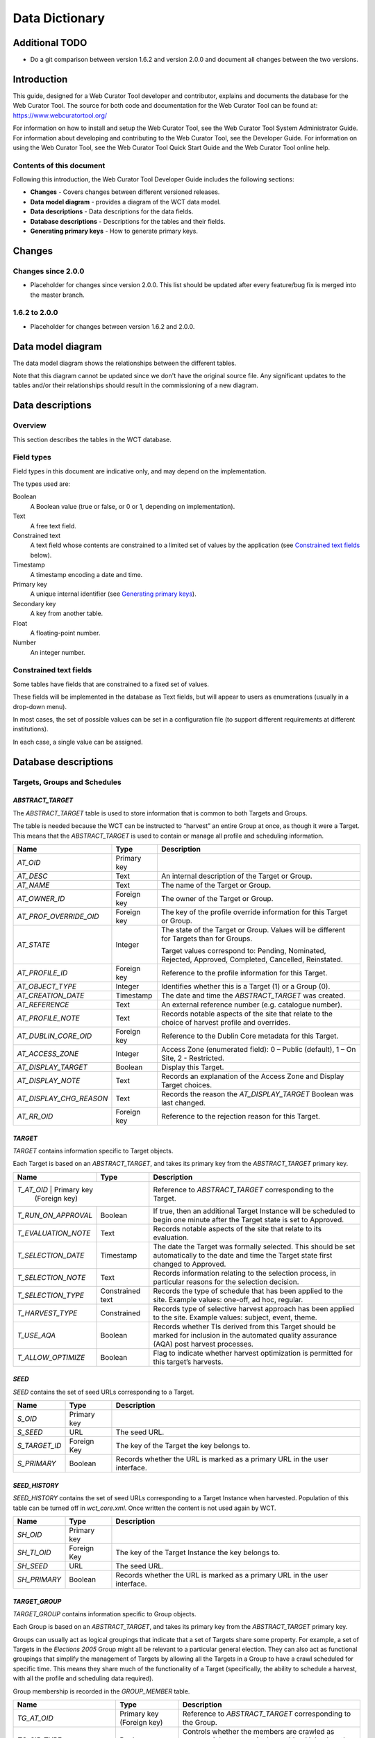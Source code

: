 ===============
Data Dictionary
===============

Additional TODO
===============

-   Do a git comparison between version 1.6.2 and version 2.0.0 and document
    all changes between the two versions.

Introduction
============

This guide, designed for a Web Curator Tool developer and contributor, explains
and documents the database for the Web Curator Tool. The source for both code
and documentation for the Web Curator Tool can be found at:
https://www.webcuratortool.org/

For information on how to install and setup the Web Curator Tool, see the Web
Curator Tool System Administrator Guide. For information about developing
and contributing to the Web Curator Tool, see the Developer Guide. For
information on using the Web Curator Tool, see the Web Curator Tool Quick Start
Guide and the Web Curator Tool online help.

Contents of this document
-------------------------

Following this introduction, the Web Curator Tool Developer Guide includes the
following sections:

-   **Changes** - Covers changes between different versioned releases.

-   **Data model diagram** - provides a diagram of the WCT data model.

-   **Data descriptions** - Data descriptions for the data fields.

-   **Database descriptions** - Descriptions for the tables and their fields.

-   **Generating primary keys** - How to generate primary keys.


Changes
=======

Changes since 2.0.0
-------------------

-   Placeholder for changes since version 2.0.0. This list should be updated
    after every feature/bug fix is merged into the master branch.

1.6.2 to 2.0.0
--------------

-   Placeholder for changes between version 1.6.2 and 2.0.0.


Data model diagram
==================

The data model diagram shows the relationships between the different tables.

Note that this diagram cannot be updated since we don't have the original
source file. Any significant updates to the tables and/or their relationships
should result in the commissioning of a new diagram.

|diagramDataModel|


Data descriptions
=================

Overview
--------

This section describes the tables in the WCT database.

Field types
-----------

Field types in this document are indicative only, and may depend on the
implementation.

The types used are:

Boolean
    A Boolean value (true or false, or 0 or 1, depending on implementation). 

Text
    A free text field. 

Constrained text
    A text field whose contents are constrained to a limited set of values by
    the application (see `Constrained text fields`_ below). 

Timestamp
    A timestamp encoding a date and time. 

Primary key
    A unique internal identifier (see `Generating primary keys`_). 

Secondary key
    A key from another table. 

Float
    A floating-point number. 

Number
    An integer number. 

Constrained text fields
-----------------------

Some tables have fields that are constrained to a fixed set of values.

These fields will be implemented in the database as Text fields, but will appear
to users as enumerations (usually in a drop-down menu).

In most cases, the set of possible values can be set in a configuration file (to
support different requirements at different institutions).

In each case, a single value can be assigned.


Database descriptions
=====================

Targets, Groups and Schedules
-----------------------------

`ABSTRACT_TARGET`
~~~~~~~~~~~~~~~~~
The `ABSTRACT_TARGET` table is used to store information that is common to both
Targets and Groups.  

The table is needed because the WCT can be instructed to “harvest” an entire
Group at once, as though it were a Target. This means that the `ABSTRACT_TARGET`
is used to contain or manage all profile and scheduling information.

+-------------------------+-------------+------------------------------------------------------------------------------+
| Name                    | Type        | Description                                                                  |
+=========================+=============+==============================================================================+
| `AT_OID`                | Primary key |                                                                              |
+-------------------------+-------------+------------------------------------------------------------------------------+
| `AT_DESC`               | Text        | An internal description of the Target or Group.                              |
+-------------------------+-------------+------------------------------------------------------------------------------+
| `AT_NAME`               | Text        | The name of the Target or Group.                                             |
+-------------------------+-------------+------------------------------------------------------------------------------+
| `AT_OWNER_ID`           | Foreign key | The owner of the Target or Group.                                            |
+-------------------------+-------------+------------------------------------------------------------------------------+
| `AT_PROF_OVERRIDE_OID`  | Foreign key | The key of the profile override information for this Target or Group.        |
+-------------------------+-------------+------------------------------------------------------------------------------+
| `AT_STATE`              | Integer     | The state of the Target or Group. Values will be different for Targets than  |
|                         |             | for Groups.                                                                  |
|                         |             |                                                                              |
|                         |             | Target values correspond to: Pending, Nominated, Rejected, Approved,         |
|                         |             | Completed, Cancelled, Reinstated.                                            |
+-------------------------+-------------+------------------------------------------------------------------------------+
| `AT_PROFILE_ID`         | Foreign key | Reference to the profile information for this Target.                        |
+-------------------------+-------------+------------------------------------------------------------------------------+
| `AT_OBJECT_TYPE`        | Integer     | Identifies whether this is a Target (1) or a Group (0).                      |
+-------------------------+-------------+------------------------------------------------------------------------------+
| `AT_CREATION_DATE`      | Timestamp   | The date and time the `ABSTRACT_TARGET` was created.                         |
+-------------------------+-------------+------------------------------------------------------------------------------+
| `AT_REFERENCE`          | Text        | An external reference number (e.g. catalogue number).                        |
+-------------------------+-------------+------------------------------------------------------------------------------+
| `AT_PROFILE_NOTE`       | Text        | Records notable aspects of the site that relate to the choice of harvest     |
|                         |             | profile and overrides.                                                       |
+-------------------------+-------------+------------------------------------------------------------------------------+
| `AT_DUBLIN_CORE_OID`    | Foreign key | Reference to the Dublin Core metadata for this Target.                       |
+-------------------------+-------------+------------------------------------------------------------------------------+
| `AT_ACCESS_ZONE`        | Integer     | Access Zone (enumerated field): 0 – Public (default), 1 – On Site,           |
|                         |             | 2 - Restricted.                                                              |
+-------------------------+-------------+------------------------------------------------------------------------------+
| `AT_DISPLAY_TARGET`     | Boolean     | Display this Target.                                                         |
+-------------------------+-------------+------------------------------------------------------------------------------+
| `AT_DISPLAY_NOTE`       | Text        | Records an explanation of the Access Zone and Display Target choices.        |
+-------------------------+-------------+------------------------------------------------------------------------------+
| `AT_DISPLAY_CHG_REASON` | Text        | Records the reason the `AT_DISPLAY_TARGET` Boolean was last changed.         |
+-------------------------+-------------+------------------------------------------------------------------------------+
| `AT_RR_OID`             | Foreign key | Reference to the rejection reason for this Target.                           |
+-------------------------+-------------+------------------------------------------------------------------------------+

`TARGET`
~~~~~~~~
`TARGET` contains information specific to Target objects.

Each Target is based on an `ABSTRACT_TARGET`, and takes its primary key from the
`ABSTRACT_TARGET` primary key.

+-------------------------+-------------+------------------------------------------------------------------------------+
| Name                    | Type        | Description                                                                  |
+=========================+=============+==============================================================================+
| `T_AT_OID`          | Primary key     | Reference to `ABSTRACT_TARGET` corresponding to the Target.                  |
|                     | (Foreign key)   |                                                                              |
+---------------------+-----------------+------------------------------------------------------------------------------+
| `T_RUN_ON_APPROVAL` | Boolean         | If true, then an additional Target Instance will be scheduled to begin one   |
|                     |                 | minute after the Target state is set to Approved.                            |
+---------------------+-----------------+------------------------------------------------------------------------------+
| `T_EVALUATION_NOTE` | Text            | Records notable aspects of the site that relate to its evaluation.           |
+---------------------+-----------------+------------------------------------------------------------------------------+
| `T_SELECTION_DATE`  | Timestamp       | The date the Target was formally selected. This should be set automatically  |
|                     |                 | to the date and time the Target state first changed to Approved.             |
+---------------------+-----------------+------------------------------------------------------------------------------+
| `T_SELECTION_NOTE`  | Text            | Records information relating to the selection process, in particular         |
|                     |                 | reasons for the selection decision.                                          |
+---------------------+-----------------+------------------------------------------------------------------------------+
| `T_SELECTION_TYPE`  | Constrained     | Records the type of schedule that has been applied to the site.              |
|                     | text            | Example values: one-off, ad hoc, regular.                                    |
+---------------------+-----------------+------------------------------------------------------------------------------+
| `T_HARVEST_TYPE`    | Constrained     | Records type of selective harvest approach has been applied to the site.     |
|                     |                 | Example values: subject, event, theme.                                       |
+---------------------+-----------------+------------------------------------------------------------------------------+
| `T_USE_AQA`         | Boolean         | Records whether TIs derived from this Target should be marked for inclusion  |
|                     |                 | in the automated quality assurance (AQA) post harvest processes.             |
+---------------------+-----------------+------------------------------------------------------------------------------+
| `T_ALLOW_OPTIMIZE`  | Boolean         | Flag to indicate whether harvest optimization is permitted for this target’s |
|                     |                 | harvests.                                                                    |
+---------------------+-----------------+------------------------------------------------------------------------------+

`SEED`
~~~~~~
`SEED` contains the set of seed URLs corresponding to a Target.

+-------------------------+-------------+------------------------------------------------------------------------------+
| Name                    | Type        | Description                                                                  |
+=========================+=============+==============================================================================+
| `S_OID`                 | Primary key |                                                                              |
+-------------------------+-------------+------------------------------------------------------------------------------+
| `S_SEED`                | URL         | The seed URL.                                                                |
+-------------------------+-------------+------------------------------------------------------------------------------+
| `S_TARGET_ID`           | Foreign Key | The key of the Target the key belongs to.                                    |
+-------------------------+-------------+------------------------------------------------------------------------------+
| `S_PRIMARY`             | Boolean     | Records whether the URL is marked as a primary URL in the user interface.    |
+-------------------------+-------------+------------------------------------------------------------------------------+

`SEED_HISTORY`
~~~~~~~~~~~~~~
`SEED_HISTORY` contains the set of seed URLs corresponding to a Target Instance
when harvested. Population of this table can be turned off in `wct_core.xml`.
Once written the content is not used again by WCT.

+-------------------------+-------------+------------------------------------------------------------------------------+
| Name                    | Type        | Description                                                                  |
+=========================+=============+==============================================================================+
| `SH_OID`                | Primary key |                                                                              |
+-------------------------+-------------+------------------------------------------------------------------------------+
| `SH_TI_OID`             | Foreign Key | The key of the Target Instance the key belongs to.                           |
+-------------------------+-------------+------------------------------------------------------------------------------+
| `SH_SEED`               | URL         | The seed URL.                                                                |
+-------------------------+-------------+------------------------------------------------------------------------------+
| `SH_PRIMARY`            | Boolean     | Records whether the URL is marked as a primary URL in the user interface.    |
+-------------------------+-------------+------------------------------------------------------------------------------+

`TARGET_GROUP`
~~~~~~~~~~~~~~
`TARGET_GROUP` contains information specific to Group objects.

Each Group is based on an `ABSTRACT_TARGET`, and takes its primary key from the
`ABSTRACT_TARGET` primary key.

Groups can usually act as logical groupings that indicate that a set of Targets
share some property. For example, a set of Targets in the *Elections 2005* Group
might all be relevant to a particular general election. They can also act as
functional groupings that simplify the management of Targets by allowing all the
Targets in a Group to have a crawl scheduled for specific time. This means they
share much of the functionality of a Target (specifically, the ability to
schedule a harvest, with all the profile and scheduling data required).

Group membership is recorded in the `GROUP_MEMBER` table.

+-------------------------+---------------+----------------------------------------------------------------------------+
| Name                    | Type          | Description                                                                |
+=========================+===============+============================================================================+
| `TG_AT_OID`             | Primary key   | Reference to `ABSTRACT_TARGET` corresponding to the Group.                 |
|                         | (Foreign key) |                                                                            |
+-------------------------+---------------+----------------------------------------------------------------------------+
| `TG_SIP_TYPE`           | Boolean       | Controls whether the members are crawled as separate jobs or as a single   |
|                         |               | combined job when the Group is crawled.                                    |
+-------------------------+---------------+----------------------------------------------------------------------------+
| `TG_START_DATE`         | Date          | The date on which the Group becomes relevant to its members.               |
+-------------------------+---------------+----------------------------------------------------------------------------+
| `TG_END_DATE`           | Date          | The date after which the Group ceases to be relevant to its members.       |
+-------------------------+---------------+----------------------------------------------------------------------------+
| `TG_OWNERSHIP_METADATA` | Text          | Additional information describing the ownership of a Group, particularly   |
|                         |               | for Groups that have multiple owners.                                      |
+-------------------------+---------------+----------------------------------------------------------------------------+
| `TG_TYPE`               | Constrained   | Records the type of Group. Example values: collection, subject, thematic,  |
|                         | text          | event, functional.                                                         |
+-------------------------+---------------+----------------------------------------------------------------------------+

`GROUP_MEMBER`
~~~~~~~~~~~~~~
`GROUP_MEMBER` records Group membership information.

+-------------------------+---------------+----------------------------------------------------------------------------+
| Name                    | Type          | Description                                                                |
+=========================+===============+============================================================================+
| `AT_OID`                | Primary key   |                                                                            |
|                         | (Foreign key) |                                                                            |
+-------------------------+---------------+----------------------------------------------------------------------------+
| `GM_CHILD_ID`           | Foreign key   | The key of the child (member) Target or Group.                             |
+-------------------------+---------------+----------------------------------------------------------------------------+
| `GM_PARENT_ID`          | Foreign key   | The key of the parent (containing) Group.                                  |
+-------------------------+---------------+----------------------------------------------------------------------------+

SCHEDULE
~~~~~~~~
A SCHEDULE contains information about the times that a harvest will be run.

+-------------------------+-------------+------------------------------------------------------------------------------+
| Name                    | Type        | Description                                                                  |
+=========================+=============+==============================================================================+
| `S_OID`                 | Primary key |                                                                              |
+-------------------------+-------------+------------------------------------------------------------------------------+
| `S_CRON`                | Text        | The cron pattern this schedule is based on.                                  |
+-------------------------+-------------+------------------------------------------------------------------------------+
| `S_START`               | Timestamp   | The date the harvests are to commence.                                       |
+-------------------------+-------------+------------------------------------------------------------------------------+
| `S_END`                 | Timestamp   | The date the harvests are to end.                                            |
+-------------------------+-------------+------------------------------------------------------------------------------+
| `S_ABSTRACT_TARGET_ID`  | Foreign key | ID of the AbstractTarget to which this schedule belongs.                     |
+-------------------------+-------------+------------------------------------------------------------------------------+
| `S_TYPE`                |             | The type of the schedule. This is 0 for a custom schedule, or the ID number  |
|                         |             | of a SchedulePattern from the wct-core.xml.                                  |
+-------------------------+-------------+------------------------------------------------------------------------------+
| `S_OWNER_OID`           | Foreign key | The key of the User who is the owner of this schedule.                       |
+-------------------------+-------------+------------------------------------------------------------------------------+
| `S_NEXT_SCHEDULE_TIME`  | Timestamp   | The date of the next harvest initiated by this schedule.                     |
+-------------------------+-------------+------------------------------------------------------------------------------+
| `S_ABSTRACT_TARGET_ID`  |             | The key of the Target or Group this schedule is part of.                     |
+-------------------------+-------------+------------------------------------------------------------------------------+
| `S_LAST_PROCESSED_DATE` | Timestamp   | The date that the background batch scheduling processing last processed this |
|                         |             | record – used to optimise batch processing.                                  |
+-------------------------+-------------+------------------------------------------------------------------------------+


Target Instances and Harvest Results
------------------------------------

`TARGET_INSTANCE`
~~~~~~~~~~~~~~~~~
`TARGET_INSTANCE` contains information specific to the Target Instances. Target
Instances represent the harvests that have occurred, are occurring, or will
occur for a Target

+------------------------------+-------------+-------------------------------------------------------------------------+
| Name                         | Type        | Description                                                             |
+==============================+=============+=========================================================================+
| `TI_OID`                     | Primary key |                                                                         |
+------------------------------+-------------+-------------------------------------------------------------------------+
| `TI_VERSION`                 | Number      | Internal version number for optimistic locking.                         |
+------------------------------+-------------+-------------------------------------------------------------------------+
| `TI_SCHEDULE_ID`             | Foreign key | The key of the schedule that initiated this harvest.                    |
+------------------------------+-------------+-------------------------------------------------------------------------+
| `TI_TARGET_ID`               | Foreign key | The key of the `ABSTRACT_TARGET` that this Target Instance is derived   |
|                              |             | from.                                                                   |
+------------------------------+-------------+-------------------------------------------------------------------------+
| `TI_PRIORITY`                | Number      | 0 = High Priority; 100 = Normal Priority; 1000 = Low priority.          |
+------------------------------+-------------+-------------------------------------------------------------------------+
| `TI_SCHEDULED_TIME`          | Timestamp   | The date and time the harvest is (or was) scheduled to begin.           |
+------------------------------+-------------+-------------------------------------------------------------------------+
| `TI_STATE`                   |             | The current state of the Target Instance. Values correspond to:         |
|                              |             | Scheduled, Running, Paused, Aborted, Harvested, Rejected, Endorsed,     |
|                              |             | Archived.                                                               |
+------------------------------+-------------+-------------------------------------------------------------------------+
| `TI_BANDWIDTH_PERCENT`       |             | The proportion of the total available bandwidth that has been manually  |
|                              |             | assigned to this crawl job (empty if the default bandwidth allocation   |
|                              |             | has not been overridden).                                               |
+------------------------------+-------------+-------------------------------------------------------------------------+
| `TI_ALLOCATED_BANDWIDTH`     | Number      | The actual amount of bandwidth assigned in Kilobytes per second.        |
+------------------------------+-------------+-------------------------------------------------------------------------+
| `TI_START_TIME`              | Timestamp   | For harvests that have started, the date and time the harvest actually  |
|                              |             | did begin.                                                              |
+------------------------------+-------------+-------------------------------------------------------------------------+
| `TI_OWNER_ID`                | Foreign key | The key of the User who is the owner of this schedule.                  |
+------------------------------+-------------+-------------------------------------------------------------------------+
| `TI_DISPLAY_ORDER`           | Number      | A number to assist with the ordering of results in the Target Instance  |
|                              |             | search results screen. This number is tied to the state of the target   |
|                              |             | instance.                                                               |
+------------------------------+-------------+-------------------------------------------------------------------------+
| `TI_PROF_OVERRIDE_OID`       | Foreign key | The key of the profile override information for this harvest.           |
+------------------------------+-------------+-------------------------------------------------------------------------+
| `TI_PURGED`                  | Boolean     | True if the Harvest Results have been purged from the Digital Asset     |
|                              |             | Store.                                                                  |
+------------------------------+-------------+-------------------------------------------------------------------------+
| `TI_ARCHIVE_ID`              | Text        | The ID returned by the Archive when the Harvest Result is “Submitted to |
|                              |             | Archive”, if any.                                                       |
+------------------------------+-------------+-------------------------------------------------------------------------+
| `TI_REFERENCE`               | Text        | Duplicate of the `TI_ARCHIVE_ID` field.                                 |
+------------------------------+-------------+-------------------------------------------------------------------------+
| `TI_HARVEST_SERVER`          | Text        | The name of the harvest agent that ran this Target Instance.            |
+------------------------------+-------------+-------------------------------------------------------------------------+
| `TI_DISPLAY_TARGET_INSTANCE` | Boolean     | Display this Target Instance.                                           |
+------------------------------+-------------+-------------------------------------------------------------------------+
| `TI_DISPLAY_NOTE`            | Text        | Records an explanation of the Display Target Instance choice.           |
+------------------------------+-------------+-------------------------------------------------------------------------+
| `TI_FLAGGED`                 | Boolean     | Flag this target instance.                                              |
+------------------------------+-------------+-------------------------------------------------------------------------+
| `TI_PROFILE_ID`              | Number      | If this target instance is in a running state or later, this is the ID  |
|                              |             | of the locked profile used to run the target instance.                  |
+------------------------------+-------------+-------------------------------------------------------------------------+
| `TI_ARCHIVED_TIME`           | Timestamp   | The time that this target instance was archived or rejected.            |
+------------------------------+-------------+-------------------------------------------------------------------------+
| `TI_FIRST_FROM_TARGET`       | Boolean     | Is this the first TI created from a particular Target?                  |
+------------------------------+-------------+-------------------------------------------------------------------------+
| `TI_DISPLAY_CHG_REASON`      | Text        | The reason the `TI_DISPLAY_TARGET_INSTANCE` Boolean was last changed.   |
+------------------------------+-------------+-------------------------------------------------------------------------+
| `TI_USE_AQA`                 | Boolean     | Records whether the TI is marked for inclusion in the automated quality |
|                              |             | assurance (AQA) post harvest processes.                                 |
+------------------------------+-------------+-------------------------------------------------------------------------+

`HARVEST_RESULT`
~~~~~~~~~~~~~~~~
A `HARVEST_RESULT` is a set of files that represent the result of a harvest of a
Target Instance. Note there can be several harvest results for each Target
Instance (the first created by the crawler, the rest by QR tools).

+-------------------------+-------------+------------------------------------------------------------------------------+
| Name                    | Type        | Description                                                                  |
+=========================+=============+==============================================================================+
| `HR_OID`                | Primary key |                                                                              |
+-------------------------+-------------+------------------------------------------------------------------------------+
| `HR_HARVEST_NO`         | Number      | The sequence number of the result. Harvest Result #1 is always the original  |
|                         |             | harvest. Harvest Result #2 can be created through the prune tool.            |
+-------------------------+-------------+------------------------------------------------------------------------------+
| `HR_TARGET_INSTANCE_ID` | Foreign key | The key of the Target Instance this harvest result belongs to.               |
+-------------------------+-------------+------------------------------------------------------------------------------+
| `HR_PROVENANCE_NOTE`    |             | The provenance note of this Harvest Result.                                  |
+-------------------------+-------------+------------------------------------------------------------------------------+
| `HR_CREATED_DATE`       | Timestamp   | The date the harvest result was created.                                     |
+-------------------------+-------------+------------------------------------------------------------------------------+
| `HR_CREATED_BY_ID`      | Foreign key | The key of the User who created the Harvest Result.                          |
+-------------------------+-------------+------------------------------------------------------------------------------+
| `HR_STATE`              | Number      | The endorsement state of the Harvest Result. Values correspond to:           |
|                         |             | 1 = Endorsed; 2 = Rejected                                                   |
+-------------------------+-------------+------------------------------------------------------------------------------+
| `HR_INDEX`              | Number      | An internal number for list management, this is mandatory for a Hibernate    |
|                         |             | List.                                                                        |
+-------------------------+-------------+------------------------------------------------------------------------------+
| `HR_DERIVED_FROM`       | Number      | The list index of the harvest result that this harvest result is derived     |
|                         |             | from. This is used in the case of a pruned harvest result.                   |
+-------------------------+-------------+------------------------------------------------------------------------------+
| `HR_RR_OID`             | Foreign key | Reference to the rejection reason for this Harvest Result.                   |
+-------------------------+-------------+------------------------------------------------------------------------------+

`ARC_HARVEST_RESULT`
~~~~~~~~~~~~~~~~~~~~
`ARC_HARVEST_RESULT` associates each ARC file (`ARC_HARVEST_FILE`) with a
Harvest Result (HARVEST_RESULT). This allows for flexibility in the future,
despite having no data at present.

+------------------------------+-------------+-------------------------------------------------------------------------+
| Name                         | Type        | Description                                                             |
+==============================+=============+=========================================================================+
| `AHRS_HARVEST_RESULT_OID`    | Primary key |                                                                         |
+------------------------------+-------------+-------------------------------------------------------------------------+
| `HR_MODIFICATION_NOTE`       |             | This table holds a record of the modifications made to a harvest        |
|                              |             | through the Prune Tool.                                                 |
+------------------------------+-------------+-------------------------------------------------------------------------+
| `HMN_HR_OID`                 | Foreign key | The key of the Harvest Result that this belongs to.                     |
+------------------------------+-------------+-------------------------------------------------------------------------+
| `HMN_INDEX`                  | Number      | The list index number (used to keep the order of the list).             |
+------------------------------+-------------+-------------------------------------------------------------------------+
| `HMN_NOTE`                   | Text        | The text describing the modification.                                   |
+------------------------------+-------------+-------------------------------------------------------------------------+

`ARC_HARVEST_FILE`
~~~~~~~~~~~~~~~~~~
`ARC_HARVEST_FILE` contains information describing a single ARC file that is
part of an `ARC_HARVEST_RESULT`.

+------------------------------+-------------+-------------------------------------------------------------------------+
| Name                         | Type        | Description                                                             |
+==============================+=============+=========================================================================+
| `AHF_OID`                    | Primary key |                                                                         |
+------------------------------+-------------+-------------------------------------------------------------------------+
| `AHF_COMPRESSED`             | Boolean     | Specifies whether the ARC file is compressed.                           |
+------------------------------+-------------+-------------------------------------------------------------------------+
| `AHF_NAME`                   | Text        | The ARC file name.                                                      |
+------------------------------+-------------+-------------------------------------------------------------------------+
| `AHF_ARC_HARVEST_RESULT_ID`  | Foreign key | The key of the `ARC_HARVEST_RESULT` this file belongs to.               |
+------------------------------+-------------+-------------------------------------------------------------------------+

`HARVEST_RESOURCE`
~~~~~~~~~~~~~~~~~~
`HARVEST_RESOURCE` contains information about each resource harvested.

+------------------------------+-------------+-------------------------------------------------------------------------+
| Name                         | Type        | Description                                                             |
+==============================+=============+=========================================================================+
| `HRC_OID`                    | Primary key |                                                                         |
+------------------------------+-------------+-------------------------------------------------------------------------+
| `HRC_LENGTH`                 | Number      | The length of the resource in bytes.                                    |
+------------------------------+-------------+-------------------------------------------------------------------------+
| `HRC_NAME`                   | Text        | The URI of the resource.                                                |
+------------------------------+-------------+-------------------------------------------------------------------------+
| `HRC_HARVEST_RESULT_OID`     | Foreign key | The key of the `HARVEST_RESULT` this file belongs to.                   |
+------------------------------+-------------+-------------------------------------------------------------------------+
| `HRC_STATUS_CODE`            | Number      | The HTTP status code of the resource (e.g. 200 = OK, 500 = Internal     |
|                              |             | Server Error, etc.).                                                    |
+------------------------------+-------------+-------------------------------------------------------------------------+

`ARC_HARVEST_RESOURCE`
~~~~~~~~~~~~~~~~~~~~~~
`ARC_HARVEST_RESOURCE` contains information about a harvested resource that is
particular to the ARC format.

+------------------------------+-------------+-------------------------------------------------------------------------+
| Name                         | Type        | Description                                                             |
+==============================+=============+=========================================================================+
| `AHRC_HARVEST_RESOURCE_OID`  | Primary key |                                                                         |
+------------------------------+-------------+-------------------------------------------------------------------------+
| `AHRC_RESOURCE_LENGTH`       | Number      | Not used – we currently rely on the HarvestResource’s length attribute. |
+------------------------------+-------------+-------------------------------------------------------------------------+
| `AHRC_RESOURCE_OFFSET`       | Number      | The offset of this resource in the ARC file.                            |
+------------------------------+-------------+-------------------------------------------------------------------------+
| `AHRC_ARC_FILE_NAME`         | Text        | The ARC file that contains this resource.                               |
+------------------------------+-------------+-------------------------------------------------------------------------+
| `AHRC_COMPRESSED_YN`         | Boolean     | True if the ARC file is compressed; otherwise false.                    |
+------------------------------+-------------+-------------------------------------------------------------------------+
| `SIP_PART_ELEMENT`           |             | The SIP_PART_ELEMENT table is used internally to store parts of the SIP |
|                              |             | that must be created when a target instance’s harvest is started. This  |
|                              |             | ensures that the details in the SIP remain consistent, even if the      |
|                              |             | target instance’s data is changed between harvest and archive.          |
+------------------------------+-------------+-------------------------------------------------------------------------+
| `SPE_KEY`                    | Text        | A key indicating what part of the SIP this row represents.              |
+------------------------------+-------------+-------------------------------------------------------------------------+
| `SPE_TARGET_INSTANCE_OID`    | Foreign Key | The key of the Target Instance to which this belongs.                   |
+------------------------------+-------------+-------------------------------------------------------------------------+
| `SPE_VALUE`                  | Text / CLOB | The value of this part of the SIP.                                      |
+------------------------------+-------------+-------------------------------------------------------------------------+
| `TARGET_INSTANCE_ORIG_SEED`  |             | This table holds the seeds of a target instance at the time the harvest |
|                              |             | was started. This is used internally to the WCT to ensure that the      |
|                              |             | seeds stated in the SIP represent those at the time of the harvest,     |
|                              |             | rather than those at the time of archiving (for example, if the seeds   |
|                              |             | of the Target were changed after the harvest had started).              |
+------------------------------+-------------+-------------------------------------------------------------------------+
| `TIOS_TI_OID`                | Foreign key | The key of the Target Instance to which this belongs.                   |
+------------------------------+-------------+-------------------------------------------------------------------------+
| `TIOS_SEED`                  | Text        | The seed at the time of harvest.                                        |
+------------------------------+-------------+-------------------------------------------------------------------------+

`REJECTION_REASON`
~~~~~~~~~~~~~~~~~~
This table holds the reason for rejection that may be assigned to a Target or
Harvest Result when it is rejected by the user. An administration page within
WCT allows system administrators to set these up on a per agency basis.

+------------------------------+-------------+-------------------------------------------------------------------------+
| Name                         | Type        | Description                                                             |
+==============================+=============+=========================================================================+
| `RR_OID`                     | Primary key |                                                                         |
+------------------------------+-------------+-------------------------------------------------------------------------+
| `RR_NAME`                    | Text        | A description of the reason for rejection.                              |
+------------------------------+-------------+-------------------------------------------------------------------------+
| `RR_AVAILABLE_FOR_TARGET`    | Boolean     | Should this reason be applicable to Targets?                            |
+------------------------------+-------------+-------------------------------------------------------------------------+
| `RR_AVAILABLE_FOR_TI`        | Boolean     | Should this reason be applicable to TIs?                                |
+------------------------------+-------------+-------------------------------------------------------------------------+
| `RR_AGC_OID`                 | Foreign key | The owning Agency that this rejection reason belongs to.                |
+------------------------------+-------------+-------------------------------------------------------------------------+

Harvest Authorisations
----------------------

`SITE`
~~~~~~
The `SITE` table contains high-level information about a Harvest Authorisation,
and is used to group all the information applying to a specific harvest
authorisation.

Note that the `SITE` table is badly named through historical accident.

+------------------------------+-------------+-------------------------------------------------------------------------+
| Name                         | Type        | Description                                                             |
+==============================+=============+=========================================================================+
| `ST_OID`                     | Primary key |                                                                         |
+------------------------------+-------------+-------------------------------------------------------------------------+
| `ST_TITLE`                   | Text        | The name of the Harvest Authorisation record.                           |
+------------------------------+-------------+-------------------------------------------------------------------------+
| `ST_DESC`                    | Text        | A description of the authorisation record.                              |
+------------------------------+-------------+-------------------------------------------------------------------------+
| `ST_LIBRARY_ORDER_NO`        | Text        | An external Order Number (e.g. Library Order Number).                   |
+------------------------------+-------------+-------------------------------------------------------------------------+
| `ST_NOTES`                   | Text        |                                                                         |
+------------------------------+-------------+-------------------------------------------------------------------------+
| `ST_PUBLISHED`               | Boolean     | Records whether the “Published” checkbox is ticked.                     |
+------------------------------+-------------+-------------------------------------------------------------------------+
| `ST_ACTIVE`                  | Boolean     | Records whether the harvest authorisation (and all associated           |
|                              |             | permissions) is enabled or disabled.                                    |
+------------------------------+-------------+-------------------------------------------------------------------------+
| `ST_OWNING_AGENCY_ID`        | Foreign Key | The owning agency for this site.                                        |
+------------------------------+-------------+-------------------------------------------------------------------------+

`URL_PATTERN`
~~~~~~~~~~~~~
The `URL_PATTERN` table contains a URL or URL pattern.

The scope of each harvest authorisation (`SITE`) is defined by a set of URL
patterns.

+-------------------------+-------------+------------------------------------------------------------------------------+
| Name                    | Type        | Description                                                                  |
+=========================+=============+==============================================================================+
| `UP_OID`                | Primary key |                                                                              |
+-------------------------+-------------+------------------------------------------------------------------------------+
| `UP_PATTERN`            | Text        | The URL or URL pattern.                                                      |
+-------------------------+-------------+------------------------------------------------------------------------------+
| `UP_SITE_ID`            | Foreign key | The key of the `SITE` this `URL_PATTERN` belongs to.                         |
+-------------------------+-------------+------------------------------------------------------------------------------+

`AUTHORISING_AGENT`
~~~~~~~~~~~~~~~~~~~
The `AUTHORISING_AGENT` table contains information about an entity contacted in
relation to harvesting a website.

+-------------------------+-------------+------------------------------------------------------------------------------+
| Name                    | Type        | Description                                                                  |
+=========================+=============+==============================================================================+
| `AA_OID`                | Primary key |                                                                              |
+-------------------------+-------------+------------------------------------------------------------------------------+
| `AA_NAME`               | Text        | The name of the authorising agent.                                           |
+-------------------------+-------------+------------------------------------------------------------------------------+
| `AA_ADRESS`             | Text        | The full address of the authorising agent.                                   |
+-------------------------+-------------+------------------------------------------------------------------------------+
| `AA_CONTACT`            | Text        | The name of the individual contact for an organisation.                      |
+-------------------------+-------------+------------------------------------------------------------------------------+
| `AA_EMAIL`              | Text        | The email address of the authorising agent.                                  |
+-------------------------+-------------+------------------------------------------------------------------------------+
| `AA_PHONE_NUMBER`       | Text        | The phone number of the authorising agent.                                   |
+-------------------------+-------------+------------------------------------------------------------------------------+
| `AA_DESC`               | Text        | A description of the authorising agent.                                      |
+-------------------------+-------------+------------------------------------------------------------------------------+

`SITE_AUTH_AGENCY`
~~~~~~~~~~~~~~~~~~
The `SITE_AUTH_AGENCY` table links each site with its list of authorising
agencies. (Note this is a many-to-many relationship.)

+-------------------------+--------------+-----------------------------------------------------------------------------+
| Name                    | Type         | Description                                                                 |
+=========================+==============+=============================================================================+
| `SA_SITE_ID`            | Primary key, | The key of the `SITE`.                                                      |
|                         | Foreign key  |                                                                             |
+-------------------------+--------------+-----------------------------------------------------------------------------+
| `SA_AGENT_ID`           | Primary key, | The key of the `AUTHORISING_AGENT`.                                         |
|                         | Foreign key  |                                                                             |
+-------------------------+--------------+-----------------------------------------------------------------------------+


`PERMISSION`
~~~~~~~~~~~~
The PERMISSION table contains information about a single permission that has
been granted by an `AUTHORISING_AGENT` for a `SITE`.

+--------------------------------+--------------+----------------------------------------------------------------------+
| Name                           | Type         | Description                                                          |
+================================+==============+======================================================================+
| `PE_OID`                       | Primary key  |                                                                      |
+--------------------------------+--------------+----------------------------------------------------------------------+
| `PE_ACCESS_STATUS`             | Constrained  | The access status of the permission. This value is constrained by    |
|                                |              | the accessStatusList list in wct-core-lists.xml.                     |
+--------------------------------+--------------+----------------------------------------------------------------------+
| `PE_APPROVED_YN`               | Boolean      | Not used.                                                            |
+--------------------------------+--------------+----------------------------------------------------------------------+
| PE_AVAILABLE_YN`               | Boolean      | Not used.                                                            |
+--------------------------------+--------------+----------------------------------------------------------------------+
| `PE_COPYRIGHT_STATEMENT`       | Text         | A passage of text that the publisher requires be displayed with the  |
|                                |              | harvested material.                                                  |
+--------------------------------+--------------+----------------------------------------------------------------------+
| `PE_COPYRIGHT_URL`             |              | A URL (linking to a copyright statement) that the publisher requires |
|                                |              | to be displayed with the harvested material.                         |
+--------------------------------+--------------+----------------------------------------------------------------------+
| `PE_CREATION_DATE`             | Timestamp    | The date and time the permission record was created.                 |
+--------------------------------+--------------+----------------------------------------------------------------------+
| `PE_END_DATE`                  | Timestamp    | The date the permission information stored in this record expires    |
|                                |              | (i.e. this permission only applies to harvests that occur between    |
|                                |              | `PE_START_DATE` and `PE_END_DATE`).                                  |
+--------------------------------+--------------+----------------------------------------------------------------------+
| `PE_NOTES`                     | Text         | As of release 1.6.0 used to hold Auth Agency Response.               |
+--------------------------------+--------------+----------------------------------------------------------------------+
| `PE_OPEN_ACCESS_DATE`          | Timestamp    | The date the rights over the harvested material expire and the       |
|                                |              | material can be freely distributed.                                  |
+--------------------------------+--------------+----------------------------------------------------------------------+
| `PE_PERMISSION_GRANTED_DATE`   | Timestamp    | The date the permission was granted (or rejected).                   |
+--------------------------------+--------------+----------------------------------------------------------------------+
| `PE_PERMISSION_REQUESTED_DATE` | Timestamp    | The date the permission was requested.                               |
+--------------------------------+--------------+----------------------------------------------------------------------+
| `PE_SPECIAL_REQUIREMENTS`      | Text         | A passage of text describing any special requirements for the use of |
|                                |              | the harvested material.                                              |
+--------------------------------+--------------+----------------------------------------------------------------------+
| `PE_START_DATE`                |              | The date the permission information stored in this record expires    |
|                                |              | (i.e. this permission only applies to harvests that occur between    |
|                                |              | `PE_START_DATE` and `PE_END_DATE`).                                  |
+--------------------------------+--------------+----------------------------------------------------------------------+
| `PE_STATUS`                    | Number       | The current state of the Target Instance. Values correspond to:      |
|                                |              | Pending, Requested, Approved, Rejected.                              |
+--------------------------------+--------------+----------------------------------------------------------------------+
| `PE_AUTH_AGENT_ID`             | Foreign key  | The key of the `AUTHORISING_AGENT` who has authorised this           |
|                                |              | permission record.                                                   |
+--------------------------------+--------------+----------------------------------------------------------------------+
| `PE_SITE_ID`                   | Foreign key  | The key of the Harvest Authorisation (i.e. `SITE`) that this         |
|                                |              | permission applies to.                                               |
+--------------------------------+--------------+----------------------------------------------------------------------+
| `PE_QUICK_PICK`                | Boolean      | Records whether this permission appears in the *Authorisation*       |
|                                |              | drop-down menu in the Seeds tab in the Target editing interface.     |
+--------------------------------+--------------+----------------------------------------------------------------------+
| `PE_DISPLAY_NAME`              | Text         | Label to use in the “Authorisation” drop-down menu in the Seeds tab  |
|                                |              | in the Target editing interface (if `PE_QUICK_PICK` is set).         |
+--------------------------------+--------------+----------------------------------------------------------------------+
| `PE_OWNING_AGENCY_ID`          | Foreign key  | The key of the Agency that has been granted authorisation by this    |
|                                |              | permission record.                                                   |
+--------------------------------+--------------+----------------------------------------------------------------------+
| `PE_FILE_REFERENCE`            | Text         | An external reference number relating to this permission record      |
|                                |              | (e.g. the file number of a permission letter).                       |
+--------------------------------+--------------+----------------------------------------------------------------------+

`PERMISSION_URLPATTERN`
~~~~~~~~~~~~~~~~~~~~~~~
The `PERMISSION_URLPATTERN` table links `PERMISSION` records to the `URL_PATTERN`
records that apply to them. Each permission will apply to one or more URL
Patterns.

+-------------------------+---------------+----------------------------------------------------------------------------+
| Name                    | Type          | Description                                                                |
+=========================+===============+============================================================================+
| `PU_URLPATTERN_ID`      | Primary key,  | The key of the URL Pattern.                                                |
|                         | Foreign key   |                                                                            |
+-------------------------+---------------+----------------------------------------------------------------------------+
| `PU_PERMISSION_ID`      | Primary key,  | The key of the Permission record.                                          |
|                         | Foreign key   |                                                                            |
+-------------------------+---------------+----------------------------------------------------------------------------+

`PERMISSION_EXCLUSION`
~~~~~~~~~~~~~~~~~~~~~~
The `PERMISSION_EXCLUSION` table contains information about a URL pattern that
has been excluded from a `PERMISIION`.

+-------------------------+-------------+------------------------------------------------------------------------------+
| Name                    | Type        | Description                                                                  |
+=========================+=============+==============================================================================+
| `PEX_OID`               | Primary key |                                                                              |
+-------------------------+-------------+------------------------------------------------------------------------------+
| `PEX_REASON`            | Text        | The reason for the exclusion.                                                |
+-------------------------+-------------+------------------------------------------------------------------------------+
| `PEX_URL`               | Text        | The URL or URL Pattern that has been excluded.                               |
+-------------------------+-------------+------------------------------------------------------------------------------+
| `PEX_PERMISSION_OID`    | Foreign key | The key of the permission that this is an exclusion to.                      |
+-------------------------+-------------+------------------------------------------------------------------------------+
| `PEX_INDEX`             | Number      | Internal number for maintaining the order of elements in a list.             |
+-------------------------+-------------+------------------------------------------------------------------------------+

`SEED_PERMISSION`
~~~~~~~~~~~~~~~~~
`SEED_PERMISSION` contains information about the associations between Seed URLs
and the permission records that apply to them.

+-------------------------+---------------+----------------------------------------------------------------------------+
| Name                    | Type          | Description                                                                |
+=========================+===============+============================================================================+
| `SP_SEED_ID`            | Primary key,  | The key of a Seed URL.                                                     |
|                         | Foreign key   |                                                                            |
+-------------------------+---------------+----------------------------------------------------------------------------+
| `SP_PERMISSION_ID`      | Primary key,  | The key of a permission record that is linked to the Seed URL.             |
|                         | Foreign key   |                                                                            |
+-------------------------+---------------+----------------------------------------------------------------------------+

`URL_PERMISSION_MAPPING`
~~~~~~~~~~~~~~~~~~~~~~~~
`URL_PERMISSION_MAPPING` contains information about the associations between
`URL_PATTERNS` and the permission records they apply to.

+-------------------------+-------------+------------------------------------------------------------------------------+
| Name                    | Type        | Description                                                                  |
+=========================+=============+==============================================================================+
| `UPM_OID`               |             |                                                                              |
+-------------------------+-------------+------------------------------------------------------------------------------+
| `UPM_PERMISSION_ID`     |             | The key of the permission record.                                            |
+-------------------------+-------------+------------------------------------------------------------------------------+
| `UPM_URL_PATTERN_ID`    |             | The key of a URL Pattern that is linked to this permission record.           |
+-------------------------+-------------+------------------------------------------------------------------------------+
| `UPM_DOMAIN`            |             | The most specific part of the domain, used for quick matching of seeds to    |
|                         |             | permissions. For `global` patterns, this will be `*`.                        |
+-------------------------+-------------+------------------------------------------------------------------------------+


Profiles and profile overrides
~~~~~~~~~~~~~~~~~~~~~~~~~~~~~~

`PROFILE`
~~~~~~~~~
`PROFILE` contains information describing a single Heritrix profile.

+-------------------------+-------------+------------------------------------------------------------------------------+
| Name                    | Type        | Description                                                                  |
+=========================+=============+==============================================================================+
| `P_OID`                 | Primary key |                                                                              |
+-------------------------+-------------+------------------------------------------------------------------------------+
| `P_VERSION`             | Number      | Internal version number for optimistic locking.                              |
+-------------------------+-------------+------------------------------------------------------------------------------+
| `P_DESC`                | Text        | A textual description of the profile.                                        |
+-------------------------+-------------+------------------------------------------------------------------------------+
| `P_NAME`                | Text        | The name of the profile.                                                     |
+-------------------------+-------------+------------------------------------------------------------------------------+
| `P_PROFILE_STRING`      | Text        | The profile itself, stored as an XML document.                               |
+-------------------------+-------------+------------------------------------------------------------------------------+
| `P_PROFILE_LEVEL`       | Number      | The level of the profile (controls which users may use the profile).         |
+-------------------------+-------------+------------------------------------------------------------------------------+
| `P_STATUS`              | Number      | The current status of the profile.                                           |
+-------------------------+-------------+------------------------------------------------------------------------------+
| `P_DEFAULT`             | Boolean     | Records whether this profile is the default profile for the Agency.          |
+-------------------------+-------------+------------------------------------------------------------------------------+
| `P_AGENCY_OID`          | Foreign key | The key of the Agency that this profile belongs to.                          |
+-------------------------+-------------+------------------------------------------------------------------------------+
| `P_ORIG_OID`            | Number      | The oid of the profile that this is a (usually locked) copy of.              |
+-------------------------+-------------+------------------------------------------------------------------------------+

`PROFILE_OVERRIDES`
~~~~~~~~~~~~~~~~~~~
`PROFILE_OVERRIDES` contains information describing the overrides to a profile
pertaining to a specific `ABSTRACT_TARGET` (or its Target Instances).

+-------------------------+-------------+------------------------------------------------------------------------------+
| Name                    | Type        | Description                                                                  |
+=========================+=============+==============================================================================+
| `PO_OID`                | Primary key |                                                                              |
+-------------------------+-------------+------------------------------------------------------------------------------+
| `PO_EXCL_MIME_TYPES`    | Text        | A list of MIME types to exclude from the harvest.                            |
+-------------------------+-------------+------------------------------------------------------------------------------+
| `PO_MAX_BYES`           | Number      | The maximum quantity of data to download (in bytes).                         |
+-------------------------+-------------+------------------------------------------------------------------------------+
| `PO_MAX_DOCS`           | Number      | The maximum number of documents to download.                                 |
+-------------------------+-------------+------------------------------------------------------------------------------+
| `PO_MAX_HOPS`           | Number      | The maximum distance to crawl (in Heritrix “hops”).                          |
+-------------------------+-------------+------------------------------------------------------------------------------+
| `PO_MAX_PATH_DEPTH`     | Number      | The maximum distance to crawl (in path depth from the website root).         |
+-------------------------+-------------+------------------------------------------------------------------------------+
| `PO_MAX_TIME_SEC`       | Number      | The maximum time to spend on the harvest (in seconds).                       |
+-------------------------+-------------+------------------------------------------------------------------------------+
| `PO_ROBOTS_POLICY`      | Text        | Specifies whether the obots.txt file should be consulted or ignored. Either  |
|                         |             | `ignore` or `classic`.                                                       |
+-------------------------+-------------+------------------------------------------------------------------------------+
| `PO_OR_CREDENTIALS`     | Boolean     | Specifies whether the Target has any credentials (i.e. usernames and         |
|                         |             | passwords) stored in the `PROFILE_CREDENTIALS` and related tables.           |
+-------------------------+-------------+------------------------------------------------------------------------------+
| `PO_OR_EXCL_MIME_TYPES` | Boolean     | Specifies whether the `PO_EXCL_MIME_TYPES` override is activated.            |
+-------------------------+-------------+------------------------------------------------------------------------------+
| `PO_OR_EXCLUSION_URI`   | Boolean     | Specifies whether the Target has any URL exclusions stored in the            |
|                         |             | `PO_EXCLUSION_URI` table.                                                    |
+-------------------------+-------------+------------------------------------------------------------------------------+
| `PO_OR_INCLUSION_URI`   | Boolean     | Specifies whether the Target has any URL inclusions stored in the            |
|                         |             | `PO_INCLUSION_URI` table.                                                    |
+-------------------------+-------------+------------------------------------------------------------------------------+
| `PO_OR_MAX_BYTES`       | Boolean     | Specifies whether the `PO_MAX_BYES` override is activated.                   |
+-------------------------+-------------+------------------------------------------------------------------------------+
| `PO_OR_MAX_DOCS`        | Boolean     | Specifies whether the `PO_MAX_DOCS` override is activated.                   |
+-------------------------+-------------+------------------------------------------------------------------------------+
| `PO_OR_MAX_HOPS`        | Boolean     | Specifies whether the `PO_MAX_HOPS` override is activated.                   |
+-------------------------+-------------+------------------------------------------------------------------------------+
| `PO_OR_MAX_PATH_DEPTH`  | Boolean     | Specifies whether the `PO_MAX_PATH_DEPTH` override is activated.             |
+-------------------------+-------------+------------------------------------------------------------------------------+
| `PO_OR_MAX_TIME_SEC`    | Boolean     | Specifies whether the `PO_MAX_TIME_SEC` override is activated.               |
+-------------------------+-------------+------------------------------------------------------------------------------+
| `PO_OR_ROBOTS_POLICY`   | Boolean     | Specifies whether the `PO_ROBOTS_POLICY` override is activated.              |
+-------------------------+-------------+------------------------------------------------------------------------------+

`PO_EXCLUSION_URI`
~~~~~~~~~~~~~~~~~~
The `PO_EXCLUSION_URI` table contains information about a URL patterns that have
been excluded from a `PROFILE_OVERRIDE`.

+-------------------------+-------------+------------------------------------------------------------------------------+
| Name                    | Type        | Description                                                                  |
+=========================+=============+==============================================================================+
| `PEU_IX`                | Primary key |                                                                              |
+-------------------------+-------------+------------------------------------------------------------------------------+
| `PEU_PROF_OVER_OID`     | Foreign key | The key of the `PROFILE_OVERRIDES` that this exclusion applies to.           |
+-------------------------+-------------+------------------------------------------------------------------------------+
| `PEU_FILTER`            | Text        | The URL pattern excluded (a PERL regular expression).                        |
+-------------------------+-------------+------------------------------------------------------------------------------+

`PO_INCLUSION_URI`
~~~~~~~~~~~~~~~~~~
The `PO_INCLUSION_URI` table contains information about a URL patterns that have
been un-excluded from a `PROFILE_OVERRIDE` (i.e. patterns that are exceptions to
exclusions in `PO_EXCLUSION_URI`).

+-------------------------+-------------+------------------------------------------------------------------------------+
| Name                    | Type        | Description                                                                  |
+=========================+=============+==============================================================================+
| `PEU_IX`                | Primary key |                                                                              |
+-------------------------+-------------+------------------------------------------------------------------------------+
| `PEU_PROF_OVER_OID`     | Foreign key | The key of the `PROFILE_OVERRIDES` that this un-exclusion applies to.        |
+-------------------------+-------------+------------------------------------------------------------------------------+
| `PEU_FILTER`            | Text        | The URL pattern included (a PERL regular expression).                        |
+-------------------------+-------------+------------------------------------------------------------------------------+

`PROFILE_CREDENTIALS`
~~~~~~~~~~~~~~~~~~~~~
`PROFILE_CREDENTIALS` contains shared credential information used by both basic
and form credentials.

+--------------------------------+--------------+----------------------------------------------------------------------+
| Name                           | Type         | Description                                                          |
+================================+==============+======================================================================+
| `PC_OID`                       | Primary key  |                                                                      |
+--------------------------------+--------------+----------------------------------------------------------------------+
| `PC_DOMAIN`                    | Text         | The Internet domain this credential applies to.                      |
+--------------------------------+--------------+----------------------------------------------------------------------+
| `PC_PASSWORD`                  | Text         | The password for this credential.                                    |
+--------------------------------+--------------+----------------------------------------------------------------------+
| `PC_USERNAME`                  | Text         | The username for this credential.                                    |
+--------------------------------+--------------+----------------------------------------------------------------------+
| `PC_PROFILE_OVERIDE_OID`       | Foreign key  | The key of the `PROFILE_OVERRIDES` that these credentials apply to.  |
+--------------------------------+--------------+----------------------------------------------------------------------+
| `PC_INDEX`                     | Number       | Internal number for maintaining the order of elements in a list.     |
+--------------------------------+--------------+----------------------------------------------------------------------+

`PROFILE_BASIC_CREDENTIALS`
~~~~~~~~~~~~~~~~~~~~~~~~~~~
`PROFILE_BASIC_CREDENTIALS` is an extension of `PROFILE_CREDENTIALS` that
contains credential information in *basic* credential format.

+-------------------------+---------------+----------------------------------------------------------------------------+
| Name                    | Type          | Description                                                                |
+=========================+===============+============================================================================+
| `PBC_PC_OID`            | Primary key,  | The key of the `PROFILE_CREDENTIALS` that this credential extends.         |
|                         | Foreign key   |                                                                            |
+-------------------------+---------------+----------------------------------------------------------------------------+
| `PBC_REALM`             | Text          | The realm this credential applies to.                                      |
+-------------------------+---------------+----------------------------------------------------------------------------+

`PROFILE_FORM_CREDENTIALS`
~~~~~~~~~~~~~~~~~~~~~~~~~~
`PROFILE_FORM_CREDENTIALS` is an extension of `PROFILE_CREDENTIALS` that contains
credential information in “form” credential format.

+-------------------------+---------------+----------------------------------------------------------------------------+
| Name                    | Type          | Description                                                                |
+=========================+===============+============================================================================+
| `PRC_PC_OID`            | Primary key,  | The key of the `PROFILE_CREDENTIALS` that this credential extends.         |
|                         | Foreign key   |                                                                            |
+-------------------------+---------------+----------------------------------------------------------------------------+
| `PFC_METHOD`            | Text          | The method for submitting the form.                                        |
+-------------------------+---------------+----------------------------------------------------------------------------+
| `PFC_LOGIN_URI`         | Text          | The URL of the login form to use this credential against.                  |
+-------------------------+---------------+----------------------------------------------------------------------------+
| `PFC_PASSWORD_FIELD`    | Text          | The name of the password field used in the form.                           |
+-------------------------+---------------+----------------------------------------------------------------------------+
| `PFC_USERNAME_FIELD`    | Text          | The name of the username field used in the form.                           |
+-------------------------+---------------+----------------------------------------------------------------------------+


Audit trail
-----------

`WCTAUDIT`
~~~~~~~~~~
`WCTAUDIT` records all auditable events.

Each row in the table records a single auditable action, including the user who
performed the action, the date and time, the object the action was performed on
(i.e. the subject), and any message.

+-------------------------+-------------+------------------------------------------------------------------------------+
| Name                    | Type        | Description                                                                  |
+=========================+=============+==============================================================================+
| `AUD_OID`               | Primary key |                                                                              |
+-------------------------+-------------+------------------------------------------------------------------------------+
| `AUD_ACTION`            | Action      | The auditable action performed.                                              |
+-------------------------+-------------+------------------------------------------------------------------------------+
| `AUD_DATE`              | Timestamp   | The date and time the action was performed.                                  |
+-------------------------+-------------+------------------------------------------------------------------------------+
| `AUD_FIRSTNAME`         | Text        | The first name of the user who performed the action.                         |
+-------------------------+-------------+------------------------------------------------------------------------------+
| `AUD_LASTNAME`          | Text        | The last name of the user who performed the action.                          |
+-------------------------+-------------+------------------------------------------------------------------------------+
| `AUD_MESSAGE`           | Text        | Additional text describing the action.                                       |
+-------------------------+-------------+------------------------------------------------------------------------------+
| `AUD_SUBJECT_TYPE`      | Text        | The type of the object that was acted on.                                    |
+-------------------------+-------------+------------------------------------------------------------------------------+
| `AUD_USERNAME`          | Text        | The username of the user who performed the action.                           |
+-------------------------+-------------+------------------------------------------------------------------------------+
| `AUD_USER_OID`          | Foreign key | The key of the user who performed the action.                                |
+-------------------------+-------------+------------------------------------------------------------------------------+
| `AUD_SUBJECT_OID`       | Foreign key | The key of the object that was acted on.                                     |
+-------------------------+-------------+------------------------------------------------------------------------------+
| `AUD_AGENCY_OID`        | Foreign key | The key of the agency that the user who performed the action belongs to.     |
+-------------------------+-------------+------------------------------------------------------------------------------+

`WCT_LOGON_DURATION`
~~~~~~~~~~~~~~~~~~~~
`WCT_LOGON_DURATION` records the time and duration of all user sessions.

Each row in the table records a single user session.

+-------------------------+-------------+------------------------------------------------------------------------------+
| Name                    | Type        | Description                                                                  |
+=========================+=============+==============================================================================+
| `LOGDUR_OID`            | Primary key |                                                                              |
+-------------------------+-------------+------------------------------------------------------------------------------+
| `LOGDUR_DURATION`       | Number      | The duration of the user session in seconds.                                 |
+-------------------------+-------------+------------------------------------------------------------------------------+
| `LOGDUR_LOGON_TIME`     | Timestamp   | The date and time the user logged on to the WCT.                             |
+-------------------------+-------------+------------------------------------------------------------------------------+
| `LOGDUR_LOGOUT_TIME`    | Timestamp   | The date and time the user logged out of the WCT.                            |
+-------------------------+-------------+------------------------------------------------------------------------------+
| `LOGDUR_USERNAME`       | Text        | The username of the user.                                                    |
+-------------------------+-------------+------------------------------------------------------------------------------+
| `LOGDUR_USER_OID`       | Foreign key | The key of the user.                                                         |
+-------------------------+-------------+------------------------------------------------------------------------------+
| `LOGDUR_USER_REALNAME`  | Text        | The full name of the user.                                                   |
+-------------------------+-------------+------------------------------------------------------------------------------+
| `LOGDUR_SESSION_ID`     | Text        | The Apache Tomcat Session ID.                                                |
+-------------------------+-------------+------------------------------------------------------------------------------+

Agencies, Roles and Users
-------------------------

`AGENCY`
~~~~~~~~
`AGENCY` contains information describing an agency.

+-------------------------+-------------+------------------------------------------------------------------------------+
| Name                    | Type        | Description                                                                  |
+=========================+=============+==============================================================================+
| `AGC_OID`               | Primary key |                                                                              |
+-------------------------+-------------+------------------------------------------------------------------------------+
| `AGC_NAME`              | Text        | The name of the agency.                                                      |
+-------------------------+-------------+------------------------------------------------------------------------------+
| `AGC_ADDRESS`           | Text        | The address of the agency.                                                   |
+-------------------------+-------------+------------------------------------------------------------------------------+
| `AGC_LOGO_URL`          | Text        | A URL for the logo of the agency.                                            |
+-------------------------+-------------+------------------------------------------------------------------------------+
| `AGC_URL`               | Text        | The URL of the Agency                                                        |
+-------------------------+-------------+------------------------------------------------------------------------------+
| `AGC_EMAIL`             | Text        | The agency email address.                                                    |
+-------------------------+-------------+------------------------------------------------------------------------------+
| `AGC_FAX`               | Text        | The agency fax number.                                                       |
+-------------------------+-------------+------------------------------------------------------------------------------+
| `AGC_PHONE`             | Text        | The agency phone number.                                                     |
+-------------------------+-------------+------------------------------------------------------------------------------+
| `AGC_SHOW_TASKS`        | Boolean     | Whether the tasks list is shown on the notifications page for users in this  |
|                         |             | agency.  Default is true.                                                    |
+-------------------------+-------------+------------------------------------------------------------------------------+

`WCTROLE`
~~~~~~~~~
`WCTROLE` contains information about a role.

Each role is associated with a single agency. The privileges attached to the role are stored in the ROLE_PRIVILEGE table.

+-------------------------+-------------+------------------------------------------------------------------------------+
| Name                    | Type        | Description                                                                  |
+=========================+=============+==============================================================================+
| `ROL_OID`               | Primary key |                                                                              |
+-------------------------+-------------+------------------------------------------------------------------------------+
| `ROL_DESCRIPTION`       | Text        | Description of the role.                                                     |
+-------------------------+-------------+------------------------------------------------------------------------------+
| `ROL_NAME`              | Text        | Name of the role.                                                            |
+-------------------------+-------------+------------------------------------------------------------------------------+
| `ROL_AGENCY_OID`        | Foreign key | The key of the agency that this role belongs to.                             |
+-------------------------+-------------+------------------------------------------------------------------------------+

`ROLE_PRIVILEGE`
~~~~~~~~~~~~~~~~
`ROLE_PRIVILEGE` records the privileges, and the scope of privileges, associated
with each role.

Each role can have any number of privileges associated with it. Privileges are
identified by the `PRV_CODE`, a unique code used by the WCT to represent each
privilege. These are codes are hard-coded in the WCT, where they are used to
determine whether users can perform particular actions.

+-------------------------+-------------+------------------------------------------------------------------------------+
| Name                    | Type        | Description                                                                  |
+=========================+=============+==============================================================================+
| `PRV_OID`               | Primary key |                                                                              |
+-------------------------+-------------+------------------------------------------------------------------------------+
| `PRV_CODE`              | Text        | The code identifying the privilege being set.                                |
+-------------------------+-------------+------------------------------------------------------------------------------+
| `PRV_ROLE_OID`          | Foreign key | The key of the role this privilege is associated with.                       |
+-------------------------+-------------+------------------------------------------------------------------------------+
| `PRV_SCOPE`             | Number      | The scope of the privilege as it applies to this role (i.e. whether the      |
|                         |             | privilege applies to all data, agency data, or only the data owned by the    |
|                         |             | user). 0 = All; 100 = Agency; 200 = Owner; 500 = None.                       |
+-------------------------+-------------+------------------------------------------------------------------------------+

`WCTUSER`
~~~~~~~~~
`WCTUSER` contains information describing the WCT users.

+--------------------------------+--------------+----------------------------------------------------------------------+
| Name                           | Type         | Description                                                          |
+================================+==============+======================================================================+
| `USR_OID`                      | Primary key  |                                                                      |
+--------------------------------+--------------+----------------------------------------------------------------------+
| `USR_ACTIVE`                   | Boolean      | Specifies whether the user is currently active or disabled.          |
+--------------------------------+--------------+----------------------------------------------------------------------+
| `USR_ADDRESS`                  | Text         | The user’s physical or postal address.                               |
+--------------------------------+--------------+----------------------------------------------------------------------+
| `USR_EMAIL`                    | Text         | The user’s email address.                                            |
+--------------------------------+--------------+----------------------------------------------------------------------+
| `USR_EXTERNAL_AUTH`            | Boolean      | Specifies whether the user should be authenticated using an external |
|                                |              | LDAP service, or using the internal authentication system.           |
+--------------------------------+--------------+----------------------------------------------------------------------+
| `USR_FIRSTNAME`                | Text         | The user’s first name.                                               |
+--------------------------------+--------------+----------------------------------------------------------------------+
| `USR_FORCE_PWD_CHANGE`         | Boolean      | Specifies whether the user should be forced to reset their password  |
|                                |              | next time they log on to the WCT.                                    |
+--------------------------------+--------------+----------------------------------------------------------------------+
| `USR_LASTNAME`                 | Text         | The user’s last name.                                                |
+--------------------------------+--------------+----------------------------------------------------------------------+
| `USR_PASSWORD`                 | Text         | The user’s (encrypted) password.                                     |
+--------------------------------+--------------+----------------------------------------------------------------------+
| `USR_PHONE`                    | Text         | The user’s phone number.                                             |
+--------------------------------+--------------+----------------------------------------------------------------------+
| `USR_TITLE`                    | Text         | The user’s title.                                                    |
+--------------------------------+--------------+----------------------------------------------------------------------+
| `USR_USERNAME`                 | Text         | The unique username identifying the user.                            |
+--------------------------------+--------------+----------------------------------------------------------------------+
| `USR_AGC_OID`                  | Foreign key  | The key of the Agency that the user belongs to.                      |
+--------------------------------+--------------+----------------------------------------------------------------------+
| `USR_DEACTIVATE_DATE`          | Timestamp    | The date when the user was deactivated.                              |
+--------------------------------+--------------+----------------------------------------------------------------------+
| `USR_NOTIFICATIONS_BY_EMAIL`   | Boolean      | True if the user wants to receive notifications by emails as well as |
|                                |              | to their WCT in-tray.                                                |
+--------------------------------+--------------+----------------------------------------------------------------------+
| `USR_TASKS_BY_EMAIL`           | Boolean      | True if the user wants to receive tasks by email as well as to their |
|                                |              | WCT in-tray.                                                         |
+--------------------------------+--------------+----------------------------------------------------------------------+
| `USR_NOTIFIY_ON_GENERAL`       | Boolean      | True if the user wants to receive general notifications.             |
+--------------------------------+--------------+----------------------------------------------------------------------+
| `USR_NOTIFY_ON_WARNINGS`       | Boolean      | True if the user wants to receive notifications for warnings (such   |
|                                |              | as memory warnings from the Harvest Agent).                          |
+--------------------------------+--------------+----------------------------------------------------------------------+

`USER_ROLE`
~~~~~~~~~~~
`USER_ROLE` contains information linking users and roles.

Each row contains a user key and a role key, indicating that the specified user
has been assigned the specified role.

+-------------------------+-------------+------------------------------------------------------------------------------+
| Name                    | Type        | Description                                                                  |
+=========================+=============+==============================================================================+
| `URO_USR_OID`           | Foreign key | The key of the user.                                                         |
+-------------------------+-------------+------------------------------------------------------------------------------+
| `URO_ROL_OID`           | Foreign key | The key of the role.                                                         |
+-------------------------+-------------+------------------------------------------------------------------------------+

`PERMISSION_TEMPLATE`
~~~~~~~~~~~~~~~~~~~~~
`PERMISSION_TEMPLATE` contains information describing a permission request
template.

+--------------------------------+--------------+----------------------------------------------------------------------+
| Name                           | Type         | Description                                                          |
+================================+==============+======================================================================+
| `PRT_OID`                      | Primary key  |                                                                      |
+--------------------------------+--------------+----------------------------------------------------------------------+
| `PRT_AGC_OID`                  | Foreign key  | The key of the Agency this template belongs to.                      |
+--------------------------------+--------------+----------------------------------------------------------------------+
| `PRT_TEMPLATE_TEXT`            | Text         | The text of the permission letter template.                          |
+--------------------------------+--------------+----------------------------------------------------------------------+
| `PRT_TEMPLATE_NAME`            | Text         | The name of the template.                                            |
+--------------------------------+--------------+----------------------------------------------------------------------+
| `PRT_TEMPLATE_TYPE`            | Text         | The type of template (either *Print Template* or *Email Template*).  |
+--------------------------------+--------------+----------------------------------------------------------------------+
| `PRT_TEMPLATE_DESC`            | Text         | The description of the template.                                     |
+--------------------------------+--------------+----------------------------------------------------------------------+
| `PRT_TEMPLATE_SUBJECT`         | Text         | The subject of the Email.                                            |
+--------------------------------+--------------+----------------------------------------------------------------------+
| `PRT_TEMPLATE_OVERWRITE_FROM`  | Boolean      | A flag used to control if the from field of the email is overwritten |
|                                |              | by the `PRT_TEMPLATE_FROM`.                                          |
+--------------------------------+--------------+----------------------------------------------------------------------+
| `PRT_TEMPLATE_FROM`            | Text         | The email address used in the sent from field.                       |
+--------------------------------+--------------+----------------------------------------------------------------------+
| `PRT_TEMPLATE_CC`              | Text         | Email address(s) the emails are cc'd to.                             |
+--------------------------------+--------------+----------------------------------------------------------------------+
| `PRT_TEMPLATE_BCC`             | Text         | Email address(s) the emails are bcc'd to.                            |
+--------------------------------+--------------+----------------------------------------------------------------------+
| `PRT_TEMPLATE_REPLY_TO`        |              | Email address used as the reply-to in permission emails.             |
+--------------------------------+--------------+----------------------------------------------------------------------+

`TASK`
~~~~~~
`TASK` contains information describing a WCT task.

When a task is created, it is not assigned to a user, but will be displayed (and
emailed) to all the users in the same agency who have sufficient rights to
perform the task. When one of these users “claims” the task, it will no longer
be displayed to the other users.  When the user completes the task, it will be
removed from their task list and deleted.

+-------------------------+-------------+------------------------------------------------------------------------------+
| Name                    | Type        | Description                                                                  |
+=========================+=============+==============================================================================+
| `TSK_OID`               | Primary key |                                                                              |
+-------------------------+-------------+------------------------------------------------------------------------------+
| `TSK_USR_OID`           | Foreign key | The key of the user who has claimed (or been assigned) the task, if any.     |
+-------------------------+-------------+------------------------------------------------------------------------------+
| `TSK_MESSAGE`           | Text        | The message describing the task.                                             |
+-------------------------+-------------+------------------------------------------------------------------------------+
| `TSK_SENDER`            | Text        | The email address of the sender of the task.                                 |
+-------------------------+-------------+------------------------------------------------------------------------------+
| `TSK_SENT_DATE`         | Timestamp   | The date and time the task was created.                                      |
+-------------------------+-------------+------------------------------------------------------------------------------+
| `TSK_SUBJECT`           | Text        | The subject line of the task, used in the InTray and in email notifications. |
+-------------------------+-------------+------------------------------------------------------------------------------+
| `TSK_PRIVILEGE`         | Text        | The privilege code that a user must have in order to complete the task. This |
|                         |             | field identifies which users will see an unassigned task.                    |
+-------------------------+-------------+------------------------------------------------------------------------------+
| `TSK_AGC_OID`           | Foreign key | The key of the agency this task belongs to.                                  |
+-------------------------+-------------+------------------------------------------------------------------------------+
| `TSK_MSG_TYPE`          | Text        | A type code for the message.                                                 |
+-------------------------+-------------+------------------------------------------------------------------------------+
| `TSK_RESOURCE_OID`      | Foreign key | The key of the object this task will be performed on.                        |
+-------------------------+-------------+------------------------------------------------------------------------------+
| `TSK_RESOURCE_TYPE`     | Text        | The type of object the `TSK_RESOURCE_OID` identifies.                        |
+-------------------------+-------------+------------------------------------------------------------------------------+

Other tables
------------

`ANNOTATIONS`
~~~~~~~~~~~~~
The `ANNOTATIONS` table contains information about annotations. Annotations can
be attached to many types of object, including Targets, target Instances, and
Permissions.

+-------------------------+-------------+------------------------------------------------------------------------------+
| Name                    | Type        | Description                                                                  |
+=========================+=============+==============================================================================+
| `AN_OID`                | Primary key |                                                                              |
+-------------------------+-------------+------------------------------------------------------------------------------+
| `AN_DATE`               | Timestamp   | The date the annotation was created.                                         |
+-------------------------+-------------+------------------------------------------------------------------------------+
| `AN_NOTE`               | Text        | The text of the annotation.                                                  |
+-------------------------+-------------+------------------------------------------------------------------------------+
| `AN_USER_OID`           | Foreign key | The foreign key of the user who created the annotation.                      |
+-------------------------+-------------+------------------------------------------------------------------------------+
| `AN_OBJ_OID`            | Foreign key | The foreign key of the object that the annotation is attached to.            |
+-------------------------+-------------+------------------------------------------------------------------------------+
| `AN_OBJ_TYPE`           | Number      | Specifies the type of object that the annotation is attached to.             |
+-------------------------+-------------+------------------------------------------------------------------------------+
| `AN_ALERTABLE`          | Boolean     | Is this annotation to display a warning in the GUI.                          |
+-------------------------+-------------+------------------------------------------------------------------------------+

`BANDWIDTH_RESTRICTIONS`
~~~~~~~~~~~~~~~~~~~~~~~~
The `BANDWIDTH_RESTRICTIONS` table records the bandwidth restrictions in place at
different intervals.

+--------------------------------+--------------+----------------------------------------------------------------------+
| Name                           | Type         | Description                                                          |
+================================+==============+======================================================================+
| `BR_OID`                       | Primary key  |                                                                      |
+--------------------------------+--------------+----------------------------------------------------------------------+
| `BR_BANDWIDTH`                 | Number       | The bandwidth level for an interval.                                 |
+--------------------------------+--------------+----------------------------------------------------------------------+
| `BR_DAY`                       | Text         | The day the interval applies to.                                     |
+--------------------------------+--------------+----------------------------------------------------------------------+
| `BR_END_TIME`                  | Timestamp    | The end time of the interval.                                        |
+--------------------------------+--------------+----------------------------------------------------------------------+
| `BR_START_TIME`                | Timestamp    | The start time of the interval.                                      |
+--------------------------------+--------------+----------------------------------------------------------------------+
| `BR_OPTIMIZATION_ALLOWED`      | Boolean      | Whether harvest optimization is permitted during this restriction    |
|                                |              | period.                                                              |
+--------------------------------+--------------+----------------------------------------------------------------------+

`DUBLIN_CORE`
~~~~~~~~~~~~~
The `DUBLIN_CORE` table records the Dublin Core metadata for a Target.

+-------------------------+-------------+------------------------------------------------------------------------------+
| Name                    | Type        | Description                                                                  |
+=========================+=============+==============================================================================+
| `DC_OID`                | Primary key |                                                                              |
+-------------------------+-------------+------------------------------------------------------------------------------+
| `DC_CONTRIBUTOR`        | Text        | Dublin Core metadata value.                                                  |
+-------------------------+-------------+------------------------------------------------------------------------------+
| `DC_COVERAGE`           | Text        | Dublin Core metadata value.                                                  |
+-------------------------+-------------+------------------------------------------------------------------------------+
| `DC_CREATOR`            | Text        | Dublin Core metadata value.                                                  |
+-------------------------+-------------+------------------------------------------------------------------------------+
| `DC_DESCRIPTION`        | Text        | Dublin Core metadata value.                                                  |
+-------------------------+-------------+------------------------------------------------------------------------------+
| `DC_FORMAT`             | Text        | Dublin Core metadata value.                                                  |
+-------------------------+-------------+------------------------------------------------------------------------------+
| `DC_IDENTIFIER`         | Text        | Dublin Core metadata value.                                                  |
+-------------------------+-------------+------------------------------------------------------------------------------+
| `DC_IDENTIFIER_ISBN`    | Text        | Dublin Core metadata value.                                                  |
+-------------------------+-------------+------------------------------------------------------------------------------+
| `DC_IDENTIFIER_ISSN`    | Text        | Dublin Core metadata value.                                                  |
+-------------------------+-------------+------------------------------------------------------------------------------+
| `DC_LANGUAGE`           | Text        | Dublin Core metadata value.                                                  |
+-------------------------+-------------+------------------------------------------------------------------------------+
| `DC_PUBLISHER`          | Text        | Dublin Core metadata value.                                                  |
+-------------------------+-------------+------------------------------------------------------------------------------+
| `DC_RELATION`           | Text        | Dublin Core metadata value.                                                  |
+-------------------------+-------------+------------------------------------------------------------------------------+
| DC_SOURCE               | Text        | Dublin Core metadata value.                                                  |
+-------------------------+-------------+------------------------------------------------------------------------------+
| `DC_SUBJECT`            | Text        | Dublin Core metadata value.                                                  |
+-------------------------+-------------+------------------------------------------------------------------------------+
| `DC_TITLE`              | Text        | Dublin Core metadata value.                                                  |
+-------------------------+-------------+------------------------------------------------------------------------------+
| `DC_TYPE`               | Text        | Dublin Core metadata value.                                                  |
+-------------------------+-------------+------------------------------------------------------------------------------+

`HARVEST_STATUS`
~~~~~~~~~~~~~~~~
The `HARVEST_STATUS` table records information about a specific Heritrix Harvest.

+-------------------------+-------------+------------------------------------------------------------------------------+
| Name                    | Type        | Description                                                                  |
+=========================+=============+==============================================================================+
| `HS_OID`                | Primary key |                                                                              |
+-------------------------+-------------+------------------------------------------------------------------------------+
| `HS_AVG_KB`             | Double      | Average Kilobytes per second downloaded.                                     |
+-------------------------+-------------+------------------------------------------------------------------------------+
| `HS_AVG_URI`            | Double      | Average number of URLs per second downloaded.                                |
+-------------------------+-------------+------------------------------------------------------------------------------+
| `HS_DATA_AMOUNT`        | Number      | Total data downloaded.                                                       |
+-------------------------+-------------+------------------------------------------------------------------------------+
| `HS_ELAPSED_TIME`       | Number      | Elapsed time of the harvest.                                                 |
+-------------------------+-------------+------------------------------------------------------------------------------+
| `HS_JOB_NAME`           | Text        | The identifier of the harvest job.                                           |
+-------------------------+-------------+------------------------------------------------------------------------------+
| `HS_STATUS`             | Text        | The status of the harvest.                                                   |
+-------------------------+-------------+------------------------------------------------------------------------------+
| `HS_URLS_DOWN`          | Number      | The number of URLs downloaded.                                               |
+-------------------------+-------------+------------------------------------------------------------------------------+
| `HS_URLS_FAILED`        | Number      | The number of URLs that filed to download.                                   |
+-------------------------+-------------+------------------------------------------------------------------------------+
| `HS_ALERTS`             | Number      | The umber of alerts reported by the harvester during the crawl.              |
+-------------------------+-------------+------------------------------------------------------------------------------+
| `HS_HRTX_VERSION`       | Text        | Version of Heretrix used during harvest.                                     |
+-------------------------+-------------+------------------------------------------------------------------------------+
| `HS_APP_VERSION`        | Text        | Version of WCT used during harvest.                                          |
+-------------------------+-------------+------------------------------------------------------------------------------+

`NOTIFICATION`
~~~~~~~~~~~~~~
The `NOTIFICATION` table records information about notifications sent to users.

+-------------------------+-------------+------------------------------------------------------------------------------+
| Name                    | Type        | Description                                                                  |
+=========================+=============+==============================================================================+
| `NOT_OID`               | Primary key |                                                                              |
+-------------------------+-------------+------------------------------------------------------------------------------+
| `NOT_MESSAGE`           | Text        | The message text.                                                            |
+-------------------------+-------------+------------------------------------------------------------------------------+
| `NOT_USR_OID`           | Foreign key | The foreign key of the user who will receive the notification.               |
+-------------------------+-------------+------------------------------------------------------------------------------+
| `NOT_SENDER`            | Text        | The email address of the sender of the notification.                         |
+-------------------------+-------------+------------------------------------------------------------------------------+
| `NOT_SENT_DATE`         | Timestamp   | The date the notification was sent.                                          |
+-------------------------+-------------+------------------------------------------------------------------------------+
| `NOT_SUBJECT`           | Text        | The subject line of the notification.                                        |
+-------------------------+-------------+------------------------------------------------------------------------------+

`ID_GENERATOR`
~~~~~~~~~~~~~~
The `ID_GENERATOR` table is used to generate globally unique identifiers for
objects in the database/. See `Generating primary keys`_ below for details.

+-------------------------+-------------+------------------------------------------------------------------------------+
| Name                    | Type        | Description                                                                  |
+=========================+=============+==============================================================================+
| `IG_TYPE`               | Text        | The object type (or types) that this range of Identifier numbers applies to. |
+-------------------------+-------------+------------------------------------------------------------------------------+
| `IG_VALUE`              | Number      | The range of identifier numbers.                                             |
+-------------------------+-------------+------------------------------------------------------------------------------+

`FLAG`
~~~~~~
The `FLAG` table defines arbitrary flag groups that are used to progress target
instances through the WCT workflow.  Each flag is allocated a description and
colour.

+-------------------------+-------------+------------------------------------------------------------------------------+
| Name                    | Type        | Description                                                                  |
+=========================+=============+==============================================================================+
| `F_OID`                 | Primary key | Unique identifier for the flag.                                              |
+-------------------------+-------------+------------------------------------------------------------------------------+
| `F_NAME`                | Text        | Name for the flag group.                                                     |
+-------------------------+-------------+------------------------------------------------------------------------------+
| `F_RGB`                 | Text        | Colour for the flag.                                                         |
+-------------------------+-------------+------------------------------------------------------------------------------+
| `F_COMPLEMENT_RGB`      | Text        | Complement colour for the flag (used to set a contrasting colour for the     |
|                         |             | flag name).                                                                  |
+-------------------------+-------------+------------------------------------------------------------------------------+
| `F_AGC_OID`             | Foreign key | The foreign key of the agency that owns the flag.                            |
+-------------------------+-------------+------------------------------------------------------------------------------+

`INDICATOR_CRITERIA`
~~~~~~~~~~~~~~~~~~~~
The `INDICATOR_CRITERIA` table defines a template for the QA indicators. The
template is used to initialise the indicators for a specific target instance
(see the `INDICATOR` table).

+--------------------------------+--------------+----------------------------------------------------------------------+
| Name                           | Type         | Description                                                          |
+================================+==============+======================================================================+
| `IC_OID`                       | Primary key  | Unique identifier for the indicator criteria.                        |
+--------------------------------+--------------+----------------------------------------------------------------------+
| `IC_NAME`                      | Text         | Name for the indicator.                                              |
+--------------------------------+--------------+----------------------------------------------------------------------+
| `IC_DESCRIPTION`               | Text         | Description for the indicator.                                       |
+--------------------------------+--------------+----------------------------------------------------------------------+
| `IC_UPPER_LIMIT_PERCENTAGE`    | Number       | Upper limit used to define the upper watermark for the indicator as  |
|                                |              | a percentage (eg: +10%).                                             |
+--------------------------------+--------------+----------------------------------------------------------------------+
| `IC_LOWER_LIMIT_PERCENTAGE`    | Number       | Lower limit used to define the lower watermark for the indicator as  |
|                                |              | a percentage (eg: -10%).                                             |
+--------------------------------+--------------+----------------------------------------------------------------------+
| `IC_UPPER_LIMIT`               | Number       | Absolute value for the indicator’s upper limit.                      |
+--------------------------------+--------------+----------------------------------------------------------------------+
| `IC_LOWER_LIMIT`               | Number       | Absolute value for the indicator’s lower limit.                      |
+--------------------------------+--------------+----------------------------------------------------------------------+
| `IC_AGC_OID`                   | Foreign key  | The foreign key of the agency that owns the indicator criteria.      |
+--------------------------------+--------------+----------------------------------------------------------------------+
| `IC_UNIT`                      | Text         | Unit of measurement for the indicator’s value used to format the     |
|                                |              | value for display (byte, millisecond or integer).                    |
+--------------------------------+--------------+----------------------------------------------------------------------+
| `IC_SHOW_DELTA`                | Boolean      | Displays the indictor delta compared with the reference crawl if     |
|                                |              | true.                                                                |
+--------------------------------+--------------+----------------------------------------------------------------------+
| `IC_ENABLE_REPORT`             | Boolean      | Hyperlinks the indicator when set to true and generates a report     |
|                                |              | based on the contents of the `INDICATOR_REPORT_LINE` table.          |
+--------------------------------+--------------+----------------------------------------------------------------------+

`INDICATOR`
~~~~~~~~~~~
The `INDICATOR` table defines the QA indicators for a specific target instance.

+--------------------------------+--------------+----------------------------------------------------------------------+
| Name                           | Type         | Description                                                          |
+================================+==============+======================================================================+
| `I_OID`                        | Primary key  | Unique identifier for the indicator.                                 |
+--------------------------------+--------------+----------------------------------------------------------------------+
| `I_IC_OID`                     | Foreign key  | The foreign key of the indicator criteria on which this indicator    |
|                                |              | is based.                                                            |
+--------------------------------+--------------+----------------------------------------------------------------------+
| `I_TI_OID`                     | Foreign key  | The foreign key of the target instance that owns this indicator.     |
+--------------------------------+--------------+----------------------------------------------------------------------+
| `I_NAME`                       | Text         | Name for the indicator.                                              |
+--------------------------------+--------------+----------------------------------------------------------------------+
| `I_FLOAT_VALUE`                | Number       | Value of the indicator.                                              |
+--------------------------------+--------------+----------------------------------------------------------------------+
| `I_UPPER_LIMIT_PERCENTAGE`     | Number       | Upper limit used to define the upper watermark for the indicator as  |
|                                |              | a percentage (eg: +10%).                                             |
+--------------------------------+--------------+----------------------------------------------------------------------+
| `I_LOWER_LIMIT_PERCENTAGE`     | Number       | Lower limit used to define the lower watermark for the indicator as  |
|                                |              | a percentage (eg: -10%).                                             |
+--------------------------------+--------------+----------------------------------------------------------------------+
| `I_UPPER_LIMIT`                | Number       | Absolute value for the indicator’s upper limit.                      |
+--------------------------------+--------------+----------------------------------------------------------------------+
| `I_LOWER_LIMIT`                | Number       | Absolute value for the indicator’s lower limit.                      |
+--------------------------------+--------------+----------------------------------------------------------------------+
| `I_ADVICE`                     | Text         | The advice issued for this indicator (eg: Reject).                   |
+--------------------------------+--------------+----------------------------------------------------------------------+
| `I_JUSTIFICATION`              | Text         | The justification for the advice reached for this indicator (eg:     |
|                                |              | The content downloaded is 0KB).                                      |
+--------------------------------+--------------+----------------------------------------------------------------------+
| `I_AGC_OID`                    | Foreign key  | The foreign key of the agency that owns the indicator criteria.      |
+--------------------------------+--------------+----------------------------------------------------------------------+
| `I_UNIT`                       | Text         | Unit of measurement for the indicator’s value used to format the     |
|                                |              | value for display (byte, millisecond or integer).                    |
+--------------------------------+--------------+----------------------------------------------------------------------+
| `I_SHOW_DELTA`                 | Boolean      | Displays the indicator delta compared with the reference crawl if    |
|                                |              | true.                                                                |
+--------------------------------+--------------+----------------------------------------------------------------------+
| `I_INDEX`                      | Number       | Display order for the indicator.                                     |
+--------------------------------+--------------+----------------------------------------------------------------------+
| `I_DATE`                       | Date         | Date on which the indicator was generated.                           |
+--------------------------------+--------------+----------------------------------------------------------------------+

`INDICATOR_REPORT_LINE`
~~~~~~~~~~~~~~~~~~~~~~~
The `INDICATOR_REPORT_LINE` table is used to compile a report of the subject of
the indicator (eg: for the Missing URLs indicator, each record in the
`INDICATOR_REPORT_LINE` table represents a missing URL for that indicator).

+-------------------------+-------------+------------------------------------------------------------------------------+
| Name                    | Type        | Description                                                                  |
+=========================+=============+==============================================================================+
| `IRL_OID`               | Foreign key | The foreign key of the indicator that owns this report line.                 |
+-------------------------+-------------+------------------------------------------------------------------------------+
| `IRL_LINE`              | Text        | The indicator report line (eg: the missing URL for the Missing URLs          |
|                         |             | indicator).                                                                  |
+-------------------------+-------------+------------------------------------------------------------------------------+
| `IRL_INDEX`             | Number      | Display order for the indicator report line.                                 |
+-------------------------+-------------+------------------------------------------------------------------------------+

`HEATMAP_CONFIG`
~~~~~~~~~~~~~~~~
`HEATMAP_CONFIG` contains the names and colors of the thresholds for the
scheduling heat-map introduced in WCT version `1.6.1`.

+-------------------------+-------------+------------------------------------------------------------------------------+
| Name                    | Type        | Description                                                                  |
+=========================+=============+==============================================================================+
| `HM_OID`                | Primary key |                                                                              |
+-------------------------+-------------+------------------------------------------------------------------------------+
| `HM_NAME`               | Text        | Name of the threshold, used as an identifier.                                |
+-------------------------+-------------+------------------------------------------------------------------------------+
| `HM_DISPLAY_NAME`       | Text        | Display name of the threshold.                                               |
+-------------------------+-------------+------------------------------------------------------------------------------+
| `HM_COLOR`              | Text        | RGB color of the threshold.                                                  |
+-------------------------+-------------+------------------------------------------------------------------------------+
| `HM_THRESHOLD_LOWEST`   | Number      | The lowest number of scheduled harvests on a given day to allow this         |
|                         |             | indicator to be used.                                                        |
+-------------------------+-------------+------------------------------------------------------------------------------+

Generating primary keys
=======================

The WCT stores all primary keys as numbers.

Tables involved
---------------

The `ID_GENERATOR` table is used to track the reservation of ID values in a
number of different key sets.

The `ABSTRACT_TARGET`, `TARGET`, `GROUP`, `SEED` and other important tables
share a set of keys that are controlled by the `ID_GENERATOR.IG_TYPE` value of
`General`, ensuring that their object IDs will never clash. Other objects have
their own `ID_GENERATOR` to ensure that the ID numbers do not grow too quickly.

Reserving sequence numbers
--------------------------

If you want to insert new rows into WCT fields, you need to reserve a sequence
number. To get a sequence number you need to:

1.  Ensure that WCT is shutdown. 

2.  List the sequences available by running::

        SELECT
          *
        FROM
          id_generator;

3.  Select the sequence for the objects you want to create. If there is not a
    specific sequence, choose the General sequence. 

4.  Run the following, substituting the sequence name as appropriate, and note
    the values returned::

        SELECT
          ig_value,
          ig_value * 32768 AS MIN_RES_VAL,
          ig_value * 32768 + 32767 AS MAX_RES_VAL
        FROM
          id_generator
        WHERE
          ig_type LIKE '%General%';

 
5.  Now update the table to reserve your sequence numbers, using the same ID
    Generator Key as above, and the IG_VALUE returned by the above select
    statement::

        UPDATE
          id_generator
        SET
          ig_value = ig_value+1
        WHERE
          ig_type LIKE '%General%' AND ig_value = :IG_VALUE;


6.  If the update statements reports one record updated, then you have
    successfully reserved the range between `MIN_RES_VAL` and `MAX_RES_VAL`. If
    the update reports no records updated, then you must repeat the process from
    step three as someone else may have reserved the numbers you were after. 

Once you have all the numbers you need you can restart WCT.

Notes
-----

Note that different object types may use different runs of numbers; for example
`ANNOTATION` objects have `IG_TYPE` Annotation. Also note that the `IG_TYPE`
field contents include some strange whitespace (hence the use of `like` in the
SQL code above).

Every time a sequence is reserved, all 32,676 values are reserved, regardless of
whether they get used or not.

..  |diagramDataModel| image:: ../_static/data-dictionary/diagram-data-model.png
    :width: 925.0px
    :height: 563.0px
